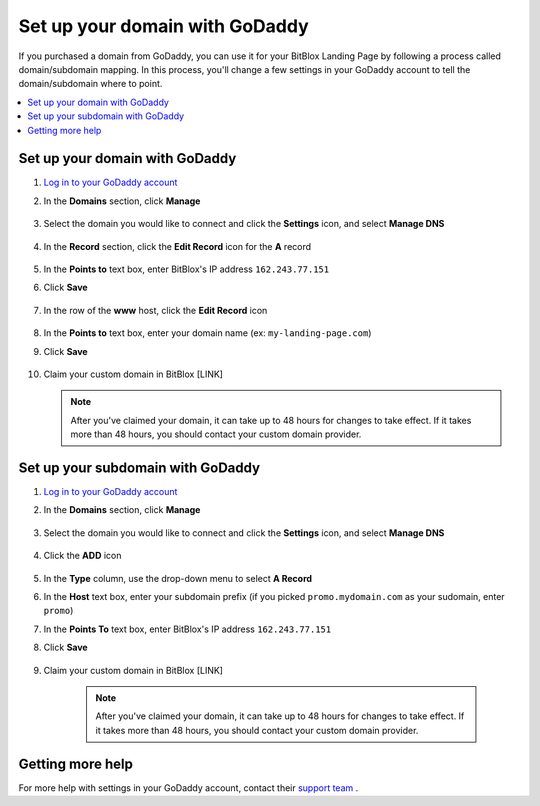 ========
Set up your domain with GoDaddy
========


If you purchased a domain from GoDaddy, you can use it for your BitBlox Landing Page by following a process called domain/subdomain mapping. In this process, you'll change a few settings in your GoDaddy account to tell the domain/subdomain where to point.

		
.. contents::
    :local:
    :backlinks: top

	
Set up your domain with GoDaddy 
------

1. `Log in to your GoDaddy account <https://sso.godaddy.com/?realm=idp&app=mya&path=?ci=>`__ 
2.  In the **Domains** section, click **Manage**

	.. class:: screenshot

		|godaddy-click-manage|
		

3. Select the domain you would like to connect and click the **Settings** icon, and select **Manage DNS**

	.. class:: screenshot

		|godaddy-manage-dns|


4. In the **Record** section, click the **Edit Record** icon for the **A** record  

	.. class:: screenshot

		|godaddy-edit-a-record|

		
5. In the **Points to** text box, enter BitBlox's IP address ``162.243.77.151``
6. Click **Save** 
 
    .. class:: screenshot
	
	    |godaddy-enter-ip|

7. In the row of the **www** host, click the **Edit Record** icon 

	.. class:: screenshot

		|godaddy-edit-cname|

		
8. In the **Points to** text box, enter your domain name (ex: ``my-landing-page.com``) 
9. Click **Save**

	.. class:: screenshot

		|godaddy-enter-www|


		
10. Claim your custom domain in BitBlox [LINK]

    .. note::

		After you've claimed your domain, it can take up to 48 hours for changes to take effect. If it takes more than 48 hours, you should contact your custom domain provider.

		

Set up your subdomain with GoDaddy
------

1. `Log in to your GoDaddy account <https://sso.godaddy.com/?realm=idp&app=mya&path=?ci=>`__ 
2. In the **Domains** section, click **Manage**

	.. class:: screenshot

		|godaddy-click-manage|
		

3. Select the domain you would like to connect and click the **Settings** icon, and select **Manage DNS**  

	.. class:: screenshot

		|godaddy-manage-dns-subdomain|


4. Click the **ADD** icon

	.. class:: screenshot

		|godaddy-add-new-record-subdomain|

		
5. In the **Type** column, use the drop-down menu to select **A Record** 
6. In the **Host** text box, enter your subdomain prefix (if you picked ``promo.mydomain.com`` as your sudomain, enter ``promo``)   
7. In the **Points To** text box, enter BitBlox's IP address ``162.243.77.151``
8. Click **Save**

    .. class:: screenshot

		|godaddy-enter-subdomain|	

		
9. Claim your custom domain in BitBlox [LINK]

    .. note::

	After you've claimed your domain, it can take up to 48 hours for changes to take effect. If it takes more than 48 hours, you should contact your custom domain provider.
		

Getting more help
------

For more help with settings in your GoDaddy account, contact their `support team <https://uk.godaddy.com/help>`__ . 

.. |godaddy-click-manage| image:: _images/godaddy-click-manage.png 
.. |godaddy-manage-dns| image:: _images/godaddy-manage-dns.png
.. |godaddy-edit-a-record| image:: _images/godaddy-edit-a-record.png
.. |godaddy-enter-ip| image:: _images/godaddy-enter-ip.png
.. |godaddy-edit-cname| image:: _images/godaddy-edit-cname.png
.. |godaddy-enter-www| image:: _images/godaddy-enter-www.png
.. |godaddy-manage-dns-subdomain| image:: _images/godaddy-manage-dns-subdomain.png 
.. |godaddy-add-new-record-subdomain| image:: _images/godaddy-add-new-record-subdomain.png
.. |godaddy-enter-subdomain| image:: _images/godaddy-enter-subdomain.png
